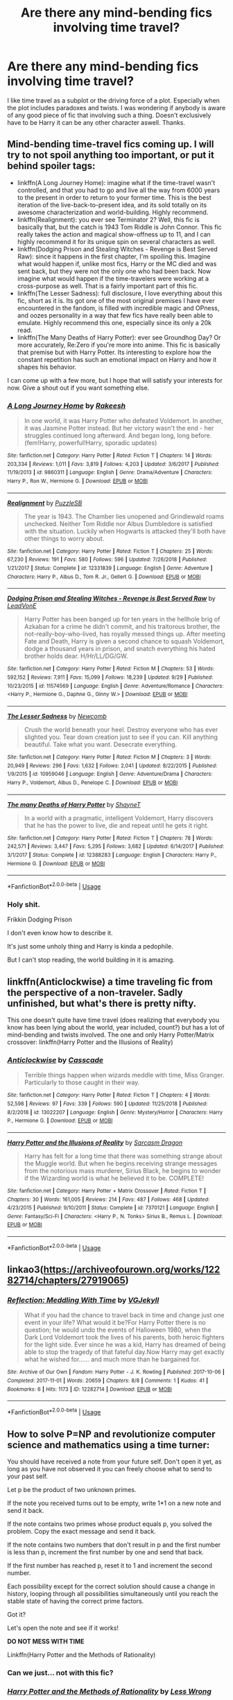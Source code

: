 #+TITLE: Are there any mind-bending fics involving time travel?

* Are there any mind-bending fics involving time travel?
:PROPERTIES:
:Score: 17
:DateUnix: 1573044456.0
:DateShort: 2019-Nov-06
:FlairText: Request
:END:
I like time travel as a subplot or the driving force of a plot. Especially when the plot includes paradoxes and twists. I was wondering if anybody is aware of any good piece of fic that involving such a thing. Doesn't exclusively have to be Harry it can be any other character aswell. Thanks.


** Mind-bending time-travel fics coming up. I will try to not spoil anything too important, or put it behind spoiler tags:

- linkffn(A Long Journey Home): imagine what if the time-travel wasn't controlled, and that you had to go and live all the way from 6000 years to the present in order to return to your former time. This is the best iteration of the live-back-to-present idea, and its sold totally on its awesome characterization and world-building. Highly recommend.
- linkffn(Realignment): you ever see Terminator 2? Well, this fic is basically that, but the catch is 1943 Tom Riddle is John Connor. This fic really takes the action and magical show-offness up to 11, and I can highly recommend it for its unique spin on several characters as well.
- linkffn(Dodging Prison and Stealing Witches - Revenge is Best Served Raw): since it happens in the first chapter, I'm spoiling this. Imagine what would happen if, unlike most fics, Harry or the MC died and was sent back, but they were not the only one who had been back. Now imagine what would happen if the time-travelers were working at a cross-purpose as well. That is a fairly important part of this fic.
- linkffn(The Lesser Sadness): full disclosure, I love everything about this fic, short as it is. Its got one of the most original premises I have ever encountered in the fandom, is filled with incredible magic and OPness, and oozes personality in a way that few fics have really been able to emulate. Highly recommend this one, especially since its only a 20k read.
- linkffn(The Many Deaths of Harry Potter): ever see Groundhog Day? Or more accurately, Re:Zero if you're more into anime. This fic is basically that premise but with Harry Potter. Its interesting to explore how the constant repetition has such an emotional impact on Harry and how it shapes his behavior.

I can come up with a few more, but I hope that will satisfy your interests for now. Give a shout out if you want something else.
:PROPERTIES:
:Author: XeshTrill
:Score: 8
:DateUnix: 1573053531.0
:DateShort: 2019-Nov-06
:END:

*** [[https://www.fanfiction.net/s/9860311/1/][*/A Long Journey Home/*]] by [[https://www.fanfiction.net/u/236698/Rakeesh][/Rakeesh/]]

#+begin_quote
  In one world, it was Harry Potter who defeated Voldemort. In another, it was Jasmine Potter instead. But her victory wasn't the end - her struggles continued long afterward. And began long, long before. (fem!Harry, powerful!Harry, sporadic updates)
#+end_quote

^{/Site/:} ^{fanfiction.net} ^{*|*} ^{/Category/:} ^{Harry} ^{Potter} ^{*|*} ^{/Rated/:} ^{Fiction} ^{T} ^{*|*} ^{/Chapters/:} ^{14} ^{*|*} ^{/Words/:} ^{203,334} ^{*|*} ^{/Reviews/:} ^{1,011} ^{*|*} ^{/Favs/:} ^{3,819} ^{*|*} ^{/Follows/:} ^{4,203} ^{*|*} ^{/Updated/:} ^{3/6/2017} ^{*|*} ^{/Published/:} ^{11/19/2013} ^{*|*} ^{/id/:} ^{9860311} ^{*|*} ^{/Language/:} ^{English} ^{*|*} ^{/Genre/:} ^{Drama/Adventure} ^{*|*} ^{/Characters/:} ^{Harry} ^{P.,} ^{Ron} ^{W.,} ^{Hermione} ^{G.} ^{*|*} ^{/Download/:} ^{[[http://www.ff2ebook.com/old/ffn-bot/index.php?id=9860311&source=ff&filetype=epub][EPUB]]} ^{or} ^{[[http://www.ff2ebook.com/old/ffn-bot/index.php?id=9860311&source=ff&filetype=mobi][MOBI]]}

--------------

[[https://www.fanfiction.net/s/12331839/1/][*/Realignment/*]] by [[https://www.fanfiction.net/u/5057319/PuzzleSB][/PuzzleSB/]]

#+begin_quote
  The year is 1943. The Chamber lies unopened and Grindlewald roams unchecked. Neither Tom Riddle nor Albus Dumbledore is satisfied with the situation. Luckily when Hogwarts is attacked they'll both have other things to worry about.
#+end_quote

^{/Site/:} ^{fanfiction.net} ^{*|*} ^{/Category/:} ^{Harry} ^{Potter} ^{*|*} ^{/Rated/:} ^{Fiction} ^{T} ^{*|*} ^{/Chapters/:} ^{25} ^{*|*} ^{/Words/:} ^{67,230} ^{*|*} ^{/Reviews/:} ^{191} ^{*|*} ^{/Favs/:} ^{580} ^{*|*} ^{/Follows/:} ^{596} ^{*|*} ^{/Updated/:} ^{7/26/2018} ^{*|*} ^{/Published/:} ^{1/21/2017} ^{*|*} ^{/Status/:} ^{Complete} ^{*|*} ^{/id/:} ^{12331839} ^{*|*} ^{/Language/:} ^{English} ^{*|*} ^{/Genre/:} ^{Adventure} ^{*|*} ^{/Characters/:} ^{Harry} ^{P.,} ^{Albus} ^{D.,} ^{Tom} ^{R.} ^{Jr.,} ^{Gellert} ^{G.} ^{*|*} ^{/Download/:} ^{[[http://www.ff2ebook.com/old/ffn-bot/index.php?id=12331839&source=ff&filetype=epub][EPUB]]} ^{or} ^{[[http://www.ff2ebook.com/old/ffn-bot/index.php?id=12331839&source=ff&filetype=mobi][MOBI]]}

--------------

[[https://www.fanfiction.net/s/11574569/1/][*/Dodging Prison and Stealing Witches - Revenge is Best Served Raw/*]] by [[https://www.fanfiction.net/u/6791440/LeadVonE][/LeadVonE/]]

#+begin_quote
  Harry Potter has been banged up for ten years in the hellhole brig of Azkaban for a crime he didn't commit, and his traitorous brother, the not-really-boy-who-lived, has royally messed things up. After meeting Fate and Death, Harry is given a second chance to squash Voldemort, dodge a thousand years in prison, and snatch everything his hated brother holds dear. H/Hr/LL/DG/GW.
#+end_quote

^{/Site/:} ^{fanfiction.net} ^{*|*} ^{/Category/:} ^{Harry} ^{Potter} ^{*|*} ^{/Rated/:} ^{Fiction} ^{M} ^{*|*} ^{/Chapters/:} ^{53} ^{*|*} ^{/Words/:} ^{592,152} ^{*|*} ^{/Reviews/:} ^{7,911} ^{*|*} ^{/Favs/:} ^{15,099} ^{*|*} ^{/Follows/:} ^{18,239} ^{*|*} ^{/Updated/:} ^{9/29} ^{*|*} ^{/Published/:} ^{10/23/2015} ^{*|*} ^{/id/:} ^{11574569} ^{*|*} ^{/Language/:} ^{English} ^{*|*} ^{/Genre/:} ^{Adventure/Romance} ^{*|*} ^{/Characters/:} ^{<Harry} ^{P.,} ^{Hermione} ^{G.,} ^{Daphne} ^{G.,} ^{Ginny} ^{W.>} ^{*|*} ^{/Download/:} ^{[[http://www.ff2ebook.com/old/ffn-bot/index.php?id=11574569&source=ff&filetype=epub][EPUB]]} ^{or} ^{[[http://www.ff2ebook.com/old/ffn-bot/index.php?id=11574569&source=ff&filetype=mobi][MOBI]]}

--------------

[[https://www.fanfiction.net/s/10959046/1/][*/The Lesser Sadness/*]] by [[https://www.fanfiction.net/u/4727972/Newcomb][/Newcomb/]]

#+begin_quote
  Crush the world beneath your heel. Destroy everyone who has ever slighted you. Tear down creation just to see if you can. Kill anything beautiful. Take what you want. Desecrate everything.
#+end_quote

^{/Site/:} ^{fanfiction.net} ^{*|*} ^{/Category/:} ^{Harry} ^{Potter} ^{*|*} ^{/Rated/:} ^{Fiction} ^{M} ^{*|*} ^{/Chapters/:} ^{3} ^{*|*} ^{/Words/:} ^{20,949} ^{*|*} ^{/Reviews/:} ^{296} ^{*|*} ^{/Favs/:} ^{1,632} ^{*|*} ^{/Follows/:} ^{2,041} ^{*|*} ^{/Updated/:} ^{8/22/2015} ^{*|*} ^{/Published/:} ^{1/9/2015} ^{*|*} ^{/id/:} ^{10959046} ^{*|*} ^{/Language/:} ^{English} ^{*|*} ^{/Genre/:} ^{Adventure/Drama} ^{*|*} ^{/Characters/:} ^{Harry} ^{P.,} ^{Voldemort,} ^{Albus} ^{D.,} ^{Penelope} ^{C.} ^{*|*} ^{/Download/:} ^{[[http://www.ff2ebook.com/old/ffn-bot/index.php?id=10959046&source=ff&filetype=epub][EPUB]]} ^{or} ^{[[http://www.ff2ebook.com/old/ffn-bot/index.php?id=10959046&source=ff&filetype=mobi][MOBI]]}

--------------

[[https://www.fanfiction.net/s/12388283/1/][*/The many Deaths of Harry Potter/*]] by [[https://www.fanfiction.net/u/1541014/ShayneT][/ShayneT/]]

#+begin_quote
  In a world with a pragmatic, intelligent Voldemort, Harry discovers that he has the power to live, die and repeat until he gets it right.
#+end_quote

^{/Site/:} ^{fanfiction.net} ^{*|*} ^{/Category/:} ^{Harry} ^{Potter} ^{*|*} ^{/Rated/:} ^{Fiction} ^{T} ^{*|*} ^{/Chapters/:} ^{78} ^{*|*} ^{/Words/:} ^{242,571} ^{*|*} ^{/Reviews/:} ^{3,447} ^{*|*} ^{/Favs/:} ^{5,295} ^{*|*} ^{/Follows/:} ^{3,682} ^{*|*} ^{/Updated/:} ^{6/14/2017} ^{*|*} ^{/Published/:} ^{3/1/2017} ^{*|*} ^{/Status/:} ^{Complete} ^{*|*} ^{/id/:} ^{12388283} ^{*|*} ^{/Language/:} ^{English} ^{*|*} ^{/Characters/:} ^{Harry} ^{P.,} ^{Hermione} ^{G.} ^{*|*} ^{/Download/:} ^{[[http://www.ff2ebook.com/old/ffn-bot/index.php?id=12388283&source=ff&filetype=epub][EPUB]]} ^{or} ^{[[http://www.ff2ebook.com/old/ffn-bot/index.php?id=12388283&source=ff&filetype=mobi][MOBI]]}

--------------

*FanfictionBot*^{2.0.0-beta} | [[https://github.com/tusing/reddit-ffn-bot/wiki/Usage][Usage]]
:PROPERTIES:
:Author: FanfictionBot
:Score: 1
:DateUnix: 1573053570.0
:DateShort: 2019-Nov-06
:END:


*** Holy shit.

Frikkin Dodging Prison

I don't even know how to describe it.

It's just some unholy thing and Harry is kinda a pedophile.

But I can't stop reading, the world building in it is amazing.
:PROPERTIES:
:Author: The379thHero
:Score: 1
:DateUnix: 1573169515.0
:DateShort: 2019-Nov-08
:END:


** linkffn(Anticlockwise) a time traveling fic from the perspective of a non-traveler. Sadly unfinished, but what's there is pretty nifty.

This one doesn't quite have time travel (does realizing that everybody you know has been lying about the world, year included, count?) but has a lot of mind-bending and twists involved. The one and only Harry Potter/Matrix crossover: linkffn(Harry Potter and the Illusions of Reality)
:PROPERTIES:
:Author: Efficient_Assistant
:Score: 3
:DateUnix: 1573108334.0
:DateShort: 2019-Nov-07
:END:

*** [[https://www.fanfiction.net/s/13022207/1/][*/Anticlockwise/*]] by [[https://www.fanfiction.net/u/7949415/Casscade][/Casscade/]]

#+begin_quote
  Terrible things happen when wizards meddle with time, Miss Granger. Particularly to those caught in their way.
#+end_quote

^{/Site/:} ^{fanfiction.net} ^{*|*} ^{/Category/:} ^{Harry} ^{Potter} ^{*|*} ^{/Rated/:} ^{Fiction} ^{T} ^{*|*} ^{/Chapters/:} ^{4} ^{*|*} ^{/Words/:} ^{52,598} ^{*|*} ^{/Reviews/:} ^{97} ^{*|*} ^{/Favs/:} ^{339} ^{*|*} ^{/Follows/:} ^{590} ^{*|*} ^{/Updated/:} ^{11/25/2018} ^{*|*} ^{/Published/:} ^{8/2/2018} ^{*|*} ^{/id/:} ^{13022207} ^{*|*} ^{/Language/:} ^{English} ^{*|*} ^{/Genre/:} ^{Mystery/Horror} ^{*|*} ^{/Characters/:} ^{Harry} ^{P.,} ^{Hermione} ^{G.} ^{*|*} ^{/Download/:} ^{[[http://www.ff2ebook.com/old/ffn-bot/index.php?id=13022207&source=ff&filetype=epub][EPUB]]} ^{or} ^{[[http://www.ff2ebook.com/old/ffn-bot/index.php?id=13022207&source=ff&filetype=mobi][MOBI]]}

--------------

[[https://www.fanfiction.net/s/7370121/1/][*/Harry Potter and the Illusions of Reality/*]] by [[https://www.fanfiction.net/u/2554582/Sarcasm-Dragon][/Sarcasm Dragon/]]

#+begin_quote
  Harry has felt for a long time that there was something strange about the Muggle world. But when he begins receiving strange messages from the notorious mass murderer, Sirius Black, he begins to wonder if the Wizarding world is what he believed it to be. COMPLETE!
#+end_quote

^{/Site/:} ^{fanfiction.net} ^{*|*} ^{/Category/:} ^{Harry} ^{Potter} ^{+} ^{Matrix} ^{Crossover} ^{*|*} ^{/Rated/:} ^{Fiction} ^{T} ^{*|*} ^{/Chapters/:} ^{30} ^{*|*} ^{/Words/:} ^{161,005} ^{*|*} ^{/Reviews/:} ^{214} ^{*|*} ^{/Favs/:} ^{487} ^{*|*} ^{/Follows/:} ^{468} ^{*|*} ^{/Updated/:} ^{4/23/2015} ^{*|*} ^{/Published/:} ^{9/10/2011} ^{*|*} ^{/Status/:} ^{Complete} ^{*|*} ^{/id/:} ^{7370121} ^{*|*} ^{/Language/:} ^{English} ^{*|*} ^{/Genre/:} ^{Fantasy/Sci-Fi} ^{*|*} ^{/Characters/:} ^{<Harry} ^{P.,} ^{N.} ^{Tonks>} ^{Sirius} ^{B.,} ^{Remus} ^{L.} ^{*|*} ^{/Download/:} ^{[[http://www.ff2ebook.com/old/ffn-bot/index.php?id=7370121&source=ff&filetype=epub][EPUB]]} ^{or} ^{[[http://www.ff2ebook.com/old/ffn-bot/index.php?id=7370121&source=ff&filetype=mobi][MOBI]]}

--------------

*FanfictionBot*^{2.0.0-beta} | [[https://github.com/tusing/reddit-ffn-bot/wiki/Usage][Usage]]
:PROPERTIES:
:Author: FanfictionBot
:Score: 1
:DateUnix: 1573108350.0
:DateShort: 2019-Nov-07
:END:


** linkao3([[https://archiveofourown.org/works/12282714/chapters/27919065]])
:PROPERTIES:
:Author: usernameXbillion
:Score: 2
:DateUnix: 1573052689.0
:DateShort: 2019-Nov-06
:END:

*** [[https://archiveofourown.org/works/12282714][*/Reflection: Meddling With Time/*]] by [[https://www.archiveofourown.org/users/VGJekyll/pseuds/VGJekyll][/VGJekyll/]]

#+begin_quote
  What if you had the chance to travel back in time and change just one event in your life? What would it be?For Harry Potter there is no question; he would undo the events of Halloween 1980, when the Dark Lord Voldemort took the lives of his parents, both heroic fighters for the light side. Ever since he was a kid, Harry has dreamed of being able to stop the tragedy of that fateful day.Now Harry may get exactly what he wished for...... and much more than he bargained for.
#+end_quote

^{/Site/:} ^{Archive} ^{of} ^{Our} ^{Own} ^{*|*} ^{/Fandom/:} ^{Harry} ^{Potter} ^{-} ^{J.} ^{K.} ^{Rowling} ^{*|*} ^{/Published/:} ^{2017-10-06} ^{*|*} ^{/Completed/:} ^{2017-11-01} ^{*|*} ^{/Words/:} ^{20659} ^{*|*} ^{/Chapters/:} ^{8/8} ^{*|*} ^{/Comments/:} ^{1} ^{*|*} ^{/Kudos/:} ^{41} ^{*|*} ^{/Bookmarks/:} ^{6} ^{*|*} ^{/Hits/:} ^{1173} ^{*|*} ^{/ID/:} ^{12282714} ^{*|*} ^{/Download/:} ^{[[https://archiveofourown.org/downloads/12282714/Reflection%20Meddling%20With.epub?updated_at=1509564594][EPUB]]} ^{or} ^{[[https://archiveofourown.org/downloads/12282714/Reflection%20Meddling%20With.mobi?updated_at=1509564594][MOBI]]}

--------------

*FanfictionBot*^{2.0.0-beta} | [[https://github.com/tusing/reddit-ffn-bot/wiki/Usage][Usage]]
:PROPERTIES:
:Author: FanfictionBot
:Score: 1
:DateUnix: 1573052702.0
:DateShort: 2019-Nov-06
:END:


** How to solve P=NP and revolutionize computer science and mathematics using a time turner:

You should have received a note from your future self. Don't open it yet, as long as you have not observed it you can freely choose what to send to your past self.

Let p be the product of two unknown primes.

If the note you received turns out to be empty, write 1*1 on a new note and send it back.

If the note contains two primes whose product equals p, you solved the problem. Copy the exact message and send it back.

If the note contains two numbers that don't result in p and the first number is less than p, increment the first number by one and send that back.

If the first number has reached p, reset it to 1 and increment the second number.

Each possibility except for the correct solution should cause a change in history, looping through all possibilities simultaneously until you reach the stable state of having the correct prime factors.

Got it?

Let's open the note and see if it works!

*DO NOT MESS WITH TIME*

Linkffn(Harry Potter and the Methods of Rationality)
:PROPERTIES:
:Author: 15_Redstones
:Score: 2
:DateUnix: 1573065120.0
:DateShort: 2019-Nov-06
:END:

*** Can we just... not with this fic?
:PROPERTIES:
:Author: The379thHero
:Score: 2
:DateUnix: 1573169658.0
:DateShort: 2019-Nov-08
:END:


*** [[https://www.fanfiction.net/s/5782108/1/][*/Harry Potter and the Methods of Rationality/*]] by [[https://www.fanfiction.net/u/2269863/Less-Wrong][/Less Wrong/]]

#+begin_quote
  Petunia married a biochemist, and Harry grew up reading science and science fiction. Then came the Hogwarts letter, and a world of intriguing new possibilities to exploit. And new friends, like Hermione Granger, and Professor McGonagall, and Professor Quirrell... COMPLETE.
#+end_quote

^{/Site/:} ^{fanfiction.net} ^{*|*} ^{/Category/:} ^{Harry} ^{Potter} ^{*|*} ^{/Rated/:} ^{Fiction} ^{T} ^{*|*} ^{/Chapters/:} ^{122} ^{*|*} ^{/Words/:} ^{661,619} ^{*|*} ^{/Reviews/:} ^{35,095} ^{*|*} ^{/Favs/:} ^{25,193} ^{*|*} ^{/Follows/:} ^{18,778} ^{*|*} ^{/Updated/:} ^{3/14/2015} ^{*|*} ^{/Published/:} ^{2/28/2010} ^{*|*} ^{/Status/:} ^{Complete} ^{*|*} ^{/id/:} ^{5782108} ^{*|*} ^{/Language/:} ^{English} ^{*|*} ^{/Genre/:} ^{Drama/Humor} ^{*|*} ^{/Characters/:} ^{Harry} ^{P.,} ^{Hermione} ^{G.} ^{*|*} ^{/Download/:} ^{[[http://www.ff2ebook.com/old/ffn-bot/index.php?id=5782108&source=ff&filetype=epub][EPUB]]} ^{or} ^{[[http://www.ff2ebook.com/old/ffn-bot/index.php?id=5782108&source=ff&filetype=mobi][MOBI]]}

--------------

*FanfictionBot*^{2.0.0-beta} | [[https://github.com/tusing/reddit-ffn-bot/wiki/Usage][Usage]]
:PROPERTIES:
:Author: FanfictionBot
:Score: 1
:DateUnix: 1573065132.0
:DateShort: 2019-Nov-06
:END:


*** I never understood that part of the fic.
:PROPERTIES:
:Author: will1707
:Score: 1
:DateUnix: 1573068848.0
:DateShort: 2019-Nov-06
:END:

**** Basically solving a really difficult math problem really quickly by setting things up so that the only possible timeline is the one in which the solution exists. In theory. In practice it turns out that another possibility exists.
:PROPERTIES:
:Author: 15_Redstones
:Score: 2
:DateUnix: 1573069525.0
:DateShort: 2019-Nov-06
:END:

***** u/sephirothrr:
#+begin_quote
  t turns out that another possibility exists
#+end_quote

if only the author could have applied that principle to literally any of the other wankery in the fic
:PROPERTIES:
:Author: sephirothrr
:Score: 2
:DateUnix: 1573121664.0
:DateShort: 2019-Nov-07
:END:

****** True
:PROPERTIES:
:Author: 15_Redstones
:Score: 2
:DateUnix: 1573122043.0
:DateShort: 2019-Nov-07
:END:


** I love a well made closed time loop, this has it. I loved it as a teenager, I don't actually know if it'll stand up to my current standards...

linkffn(5846417)
:PROPERTIES:
:Author: Tintingocce
:Score: 1
:DateUnix: 1573158187.0
:DateShort: 2019-Nov-07
:END:

*** [[https://www.fanfiction.net/s/5846417/1/][*/Choices/*]] by [[https://www.fanfiction.net/u/2264475/Aebbe][/Aebbe/]]

#+begin_quote
  Thrown back nearly fifty years in time, she has the chance to change the past. To right wrongs and correct mistakes. But in doing so, could she change the future? And is it even possible to change things that have already happened? Choices can be very hard to make. Canon compliant...? Read and find out. (Part of the Dark League story arc, but can be read as a stand alone)
#+end_quote

^{/Site/:} ^{fanfiction.net} ^{*|*} ^{/Category/:} ^{Harry} ^{Potter} ^{*|*} ^{/Rated/:} ^{Fiction} ^{T} ^{*|*} ^{/Chapters/:} ^{40} ^{*|*} ^{/Words/:} ^{163,691} ^{*|*} ^{/Reviews/:} ^{416} ^{*|*} ^{/Favs/:} ^{320} ^{*|*} ^{/Follows/:} ^{150} ^{*|*} ^{/Updated/:} ^{12/20/2010} ^{*|*} ^{/Published/:} ^{3/27/2010} ^{*|*} ^{/Status/:} ^{Complete} ^{*|*} ^{/id/:} ^{5846417} ^{*|*} ^{/Language/:} ^{English} ^{*|*} ^{/Genre/:} ^{Romance/Hurt/Comfort} ^{*|*} ^{/Characters/:} ^{Sirius} ^{B.,} ^{Lily} ^{Luna} ^{P.} ^{*|*} ^{/Download/:} ^{[[http://www.ff2ebook.com/old/ffn-bot/index.php?id=5846417&source=ff&filetype=epub][EPUB]]} ^{or} ^{[[http://www.ff2ebook.com/old/ffn-bot/index.php?id=5846417&source=ff&filetype=mobi][MOBI]]}

--------------

*FanfictionBot*^{2.0.0-beta} | [[https://github.com/tusing/reddit-ffn-bot/wiki/Usage][Usage]]
:PROPERTIES:
:Author: FanfictionBot
:Score: 2
:DateUnix: 1573158198.0
:DateShort: 2019-Nov-07
:END:


** Linkffn(10709411) Harry gets thrown back into ancient times by himself. Total bootstrap paradox of a story, but I love it. Rich world building, requires a little suspension of disbelief every time he meets yet another historically important person.
:PROPERTIES:
:Author: Solo_is_my_copliot
:Score: 1
:DateUnix: 1573081507.0
:DateShort: 2019-Nov-07
:END:

*** [[https://www.fanfiction.net/s/10709411/1/][*/Basilisk-born/*]] by [[https://www.fanfiction.net/u/4707996/Ebenbild][/Ebenbild/]]

#+begin_quote
  Fifth year: After the Dementor attack, Harry is not returning to Hogwarts -- is he? ! Instead of Harry, a snake moves into the lions' den. People won't know what hit them when Dumbledore's chess pawn Harry is lost in time... Manipulative Dumbledore, 'Slytherin!Harry', Time Travel!
#+end_quote

^{/Site/:} ^{fanfiction.net} ^{*|*} ^{/Category/:} ^{Harry} ^{Potter} ^{*|*} ^{/Rated/:} ^{Fiction} ^{T} ^{*|*} ^{/Chapters/:} ^{61} ^{*|*} ^{/Words/:} ^{470,594} ^{*|*} ^{/Reviews/:} ^{3,886} ^{*|*} ^{/Favs/:} ^{6,359} ^{*|*} ^{/Follows/:} ^{7,449} ^{*|*} ^{/Updated/:} ^{7/14} ^{*|*} ^{/Published/:} ^{9/22/2014} ^{*|*} ^{/id/:} ^{10709411} ^{*|*} ^{/Language/:} ^{English} ^{*|*} ^{/Genre/:} ^{Mystery/Adventure} ^{*|*} ^{/Characters/:} ^{Harry} ^{P.,} ^{Salazar} ^{S.} ^{*|*} ^{/Download/:} ^{[[http://www.ff2ebook.com/old/ffn-bot/index.php?id=10709411&source=ff&filetype=epub][EPUB]]} ^{or} ^{[[http://www.ff2ebook.com/old/ffn-bot/index.php?id=10709411&source=ff&filetype=mobi][MOBI]]}

--------------

*FanfictionBot*^{2.0.0-beta} | [[https://github.com/tusing/reddit-ffn-bot/wiki/Usage][Usage]]
:PROPERTIES:
:Author: FanfictionBot
:Score: 2
:DateUnix: 1573081525.0
:DateShort: 2019-Nov-07
:END:


*** I both love and hate this fic, like the concept is really good but the quality is all over the place, sometimes is really good and other times you'd think is being written by a 8 years old with sleep deprivation
:PROPERTIES:
:Author: renextronex
:Score: 2
:DateUnix: 1573166459.0
:DateShort: 2019-Nov-08
:END:

**** I'm pretty sure the author is not a native English speaker, and a good beta helps immensely in the chapters they used one. Overall I like it, but I will agree it has its rough points.
:PROPERTIES:
:Author: Solo_is_my_copliot
:Score: 1
:DateUnix: 1573167105.0
:DateShort: 2019-Nov-08
:END:
